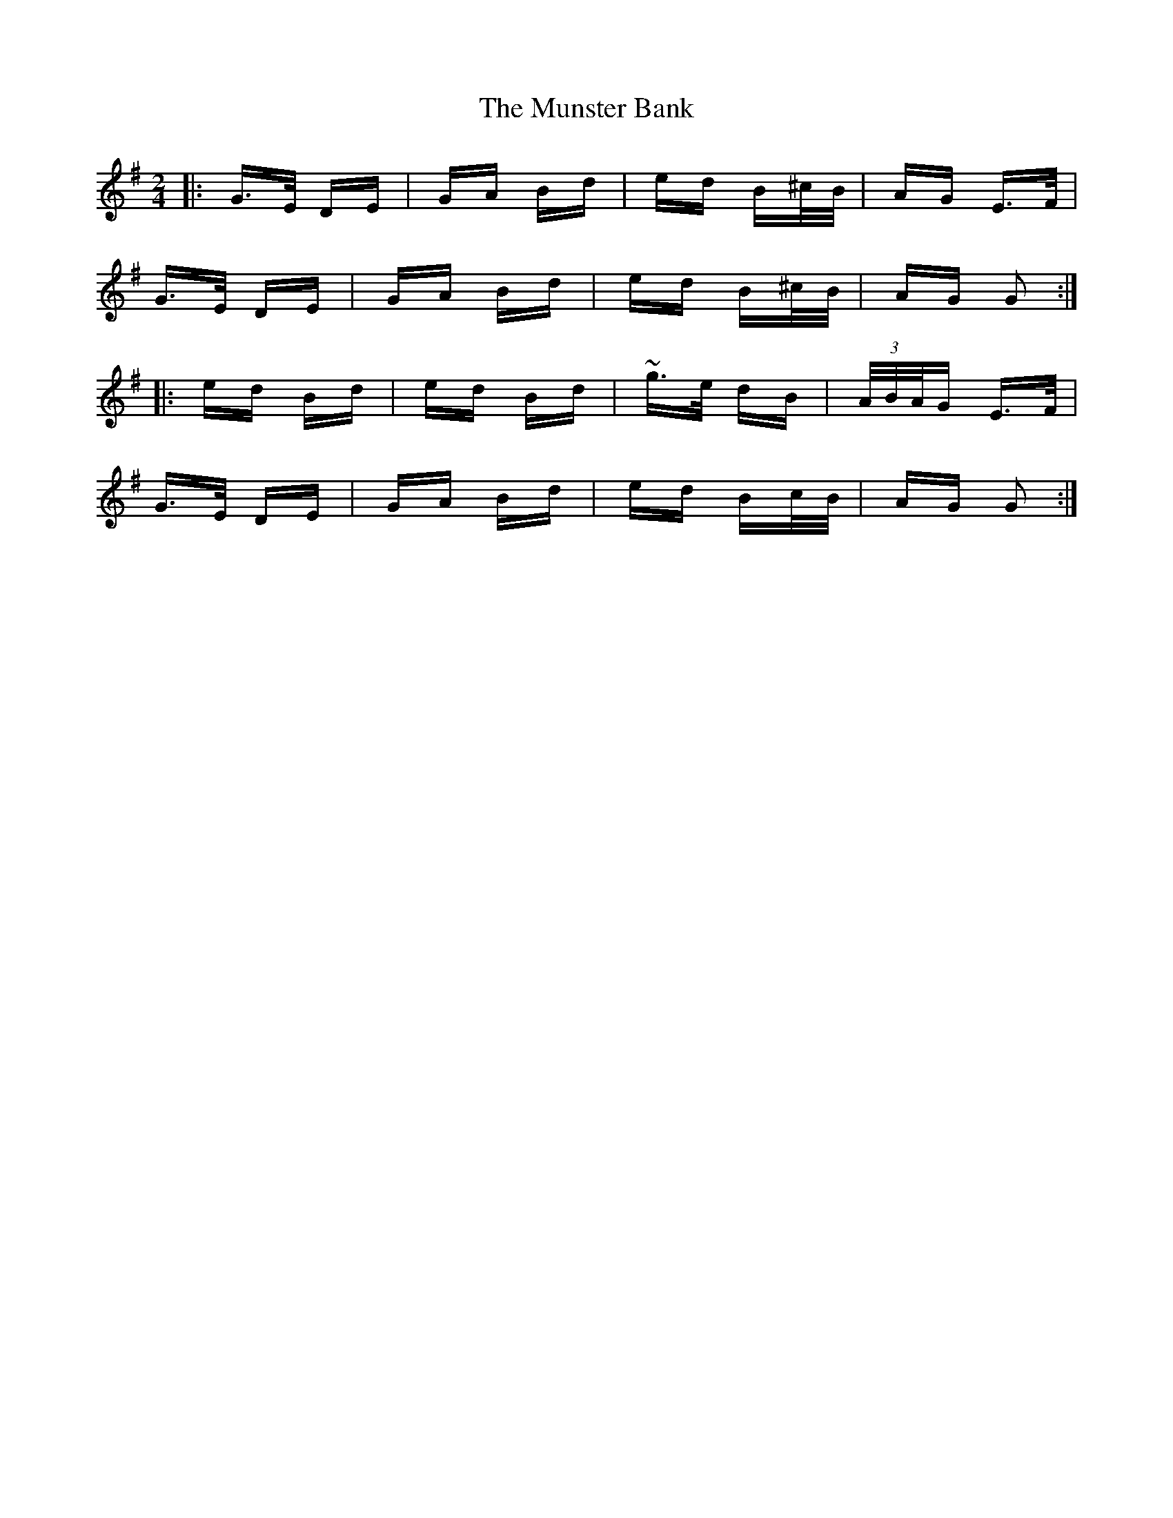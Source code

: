 X: 28506
T: Munster Bank, The
R: polka
M: 2/4
K: Gmajor
|:G>E DE|GA Bd|ed B^c/B/|AG E>F|
G>E DE|GA Bd|ed B^c/B/|AG G2:|
|:ed Bd|ed Bd|~g>e dB|(3A/B/A/G E>F|
G>E DE|GA Bd|ed Bc/B/|AG G2:|

